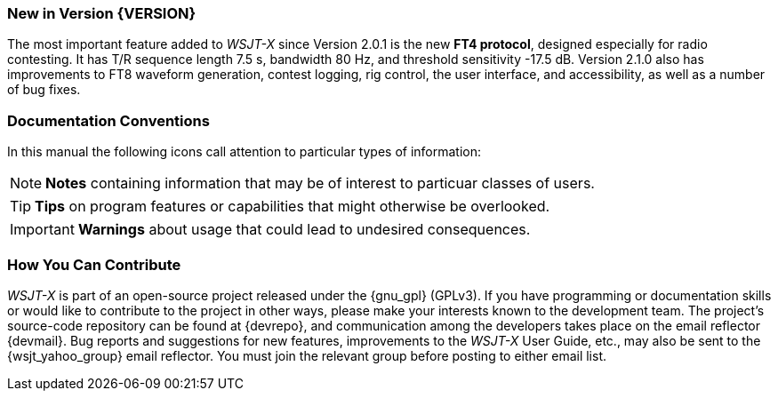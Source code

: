 === New in Version {VERSION}

The most important feature added to _WSJT-X_ since Version 2.0.1 is
the new *FT4 protocol*, designed especially for radio contesting.  It
has T/R sequence length 7.5 s, bandwidth 80 Hz, and threshold
sensitivity -17.5 dB.  Version 2.1.0 also has improvements to FT8
waveform generation, contest logging, rig control, the user interface,
and accessibility, as well as a number of bug fixes.

=== Documentation Conventions

In this manual the following icons call attention to particular types
of information:

NOTE: *Notes* containing information that may be of interest to
particuar classes of users.

TIP: *Tips* on program features or capabilities that might otherwise be
overlooked.

IMPORTANT: *Warnings* about usage that could lead to undesired
consequences.

=== How You Can Contribute

_WSJT-X_ is part of an open-source project released under the
{gnu_gpl} (GPLv3). If you have programming or documentation skills or
would like to contribute to the project in other ways, please make
your interests known to the development team.  The project's
source-code repository can be found at {devrepo}, and communication
among the developers takes place on the email reflector {devmail}.
Bug reports and suggestions for new features, improvements to the
_WSJT-X_ User Guide, etc., may also be sent to the {wsjt_yahoo_group}
email reflector.  You must join the relevant group before posting to
either email list.
